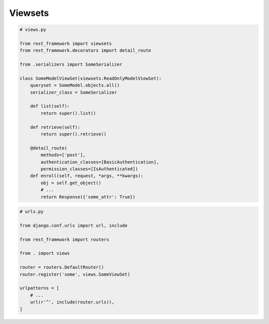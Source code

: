 Viewsets
========

.. code-block:: py

    # views.py

    from rest_framework import viewsets
    from rest_framework.decorators import detail_route

    from .serializers import SomeSerializer

    class SomeModelViewSet(viewsets.ReadOnlyModelViewSet):
        queryset = SomeModel.objects.all()
        serializer_class = SomeSerializer

        def list(self):
            return super().list()

        def retrieve(self):
            return super().retrieve()

        @detail_route(
            methods=['post'],
            authentication_classes=[BasicAuthentication],
            permission_classes=[IsAuthenticated])
        def enroll(self, request, *args, **kwargs):
            obj = self.get_object()
            # ...
            return Response({'some_attr': True})

.. code-block:: py

    # urls.py

    from django.conf.urls import url, include

    from rest_framework import routers

    from . import views

    router = routers.DefaultRouter()
    router.register('some', views.SomeViewSet)

    urlpatterns = [
        # ...
        url(r'^', include(router.urls)),
    ]